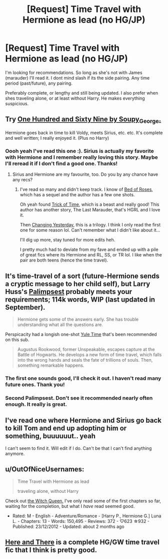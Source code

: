 #+TITLE: [Request] Time Travel with Hermione as lead (no HG/JP)

* [Request] Time Travel with Hermione as lead (no HG/JP)
:PROPERTIES:
:Author: Dropoffs
:Score: 5
:DateUnix: 1415975295.0
:DateShort: 2014-Nov-14
:FlairText: Request
:END:
I'm looking for recommendations. So long as she's not with James (marauder) I'll read it. I dont mind slash if its the side pairing. Any time period (past/future), any pairing.

Preferably complete, or lengthy and still being updated. I also prefer when shes traveling alone, or at least without Harry. He makes everything suspicious.


** Try [[https://archiveofourown.org/works/1124404/chapters/2266336][One Hundred and Sixty Nine by Soupy_George.]]

Hermione goes back in time to kill Voldy, meets Sirius, etc. etc. It's complete and well written; I really enjoyed it. (Plus no Harry)
:PROPERTIES:
:Author: actaeonout
:Score: 3
:DateUnix: 1415991698.0
:DateShort: 2014-Nov-14
:END:

*** Oooh yeah I've read this one :). Sirius is actually my favorite with Hermione and I remember really loving this story. Maybe I'll reread it if I don't find a good one. Thanks!
:PROPERTIES:
:Author: Dropoffs
:Score: 2
:DateUnix: 1416002843.0
:DateShort: 2014-Nov-15
:END:

**** Sirius and Hermione are my favourite, too. Do you by any chance have any recs?
:PROPERTIES:
:Score: 2
:DateUnix: 1416004291.0
:DateShort: 2014-Nov-15
:END:

***** I've read so many and didn't keep track. I know of [[https://m.fanfiction.net/s/2255955/1/Bed-of-Roses][Bed of Roses]], which has a sequel and the author has a few one shots.

Oh yeah found [[https://m.fanfiction.net/s/8574349/1/The-Trick-of-Time][Trick of Time]], which is a beast and really good! This author has another story, The Last Marauder, that's HGRL and I love it.

Then [[https://m.fanfiction.net/s/2713644/1/Changing-Yesterday][Changing Yesterday]], this is a trilogy. I think I only read the first one for some reason lol. Can't remember what I didn't like about it...

I'll dig up more, stay tuned for more edits heh.

I pretty much had to deviate from my fave and ended up with a pile of great fics where its Hermione and RL, SS, or TR lol. I like when the pair are both teens (hence the time travel).
:PROPERTIES:
:Author: Dropoffs
:Score: 3
:DateUnix: 1416006716.0
:DateShort: 2014-Nov-15
:END:


** It's time-travel of a sort (future-Hermione sends a cryptic message to her child self), but Larry Huss's [[https://www.fanfiction.net/s/8127137/1/Palimpsest][Palimpsest]] probably meets your requirements; 114k words, WIP (last updated in September).

#+begin_quote
  Hermione gets some of the answers early. She has trouble understanding what all the questions are.
#+end_quote

Perspicacity had a longish one-shot [[https://www.fanfiction.net/s/6581693/1/Yule-Time][Yule Time]] that's been recommended on this sub.

#+begin_quote
  Augustus Rookwood, former Unspeakable, escapes capture at the Battle of Hogwarts. He develops a new form of time travel, which falls into the wrong hands and seals the fate of trillions of souls. Then, something remarkable happens.
#+end_quote
:PROPERTIES:
:Author: truncation_error
:Score: 2
:DateUnix: 1415976819.0
:DateShort: 2014-Nov-14
:END:

*** The first one sounds good, I'll check it out. I haven't read many future ones. Thank you!
:PROPERTIES:
:Author: Dropoffs
:Score: 2
:DateUnix: 1416003109.0
:DateShort: 2014-Nov-15
:END:


*** Second Palimpsest. Don't see it recommended nearly often enough. It really is great.
:PROPERTIES:
:Author: flame7926
:Score: 1
:DateUnix: 1416093336.0
:DateShort: 2014-Nov-16
:END:


** I've read one where Hermione and Sirius go back to kill Tom and end up adopting him or something, buuuuuut.. yeah

I can't seem to find it. Will edit if I do. Can't be that I can't find anything anymore.
:PROPERTIES:
:Author: shiras_reddit
:Score: 1
:DateUnix: 1415979667.0
:DateShort: 2014-Nov-14
:END:


** u/OutOfNiceUsernames:
#+begin_quote
  Time Travel with Hermione as lead

  traveling alone, without Harry
#+end_quote

Check out [[https://www.fanfiction.net/s/8823447/1/Harry-Potter-and-the-Witch-Queen][the Witch Queen.]] I've only read some of the first chapters so far, waiting for the completion, but what I /have/ read seemed good.

- Rated: M - English - Adventure/Romance - [Harry P., Hermione G.] Luna L. - Chapters: 13 - Words: 150,495 - Reviews: 372 - ♡623 ☆932 - Published: 23/12/2012 - Updated: about 2 months ago
:PROPERTIES:
:Author: OutOfNiceUsernames
:Score: 1
:DateUnix: 1416050842.0
:DateShort: 2014-Nov-15
:END:


** [[https://www.fanfiction.net/s/7525570/1/Here-And-There][Here and There]] is a complete HG/GW time travel fic that I think is pretty good.
:PROPERTIES:
:Author: denarii
:Score: 1
:DateUnix: 1416168270.0
:DateShort: 2014-Nov-16
:END:
